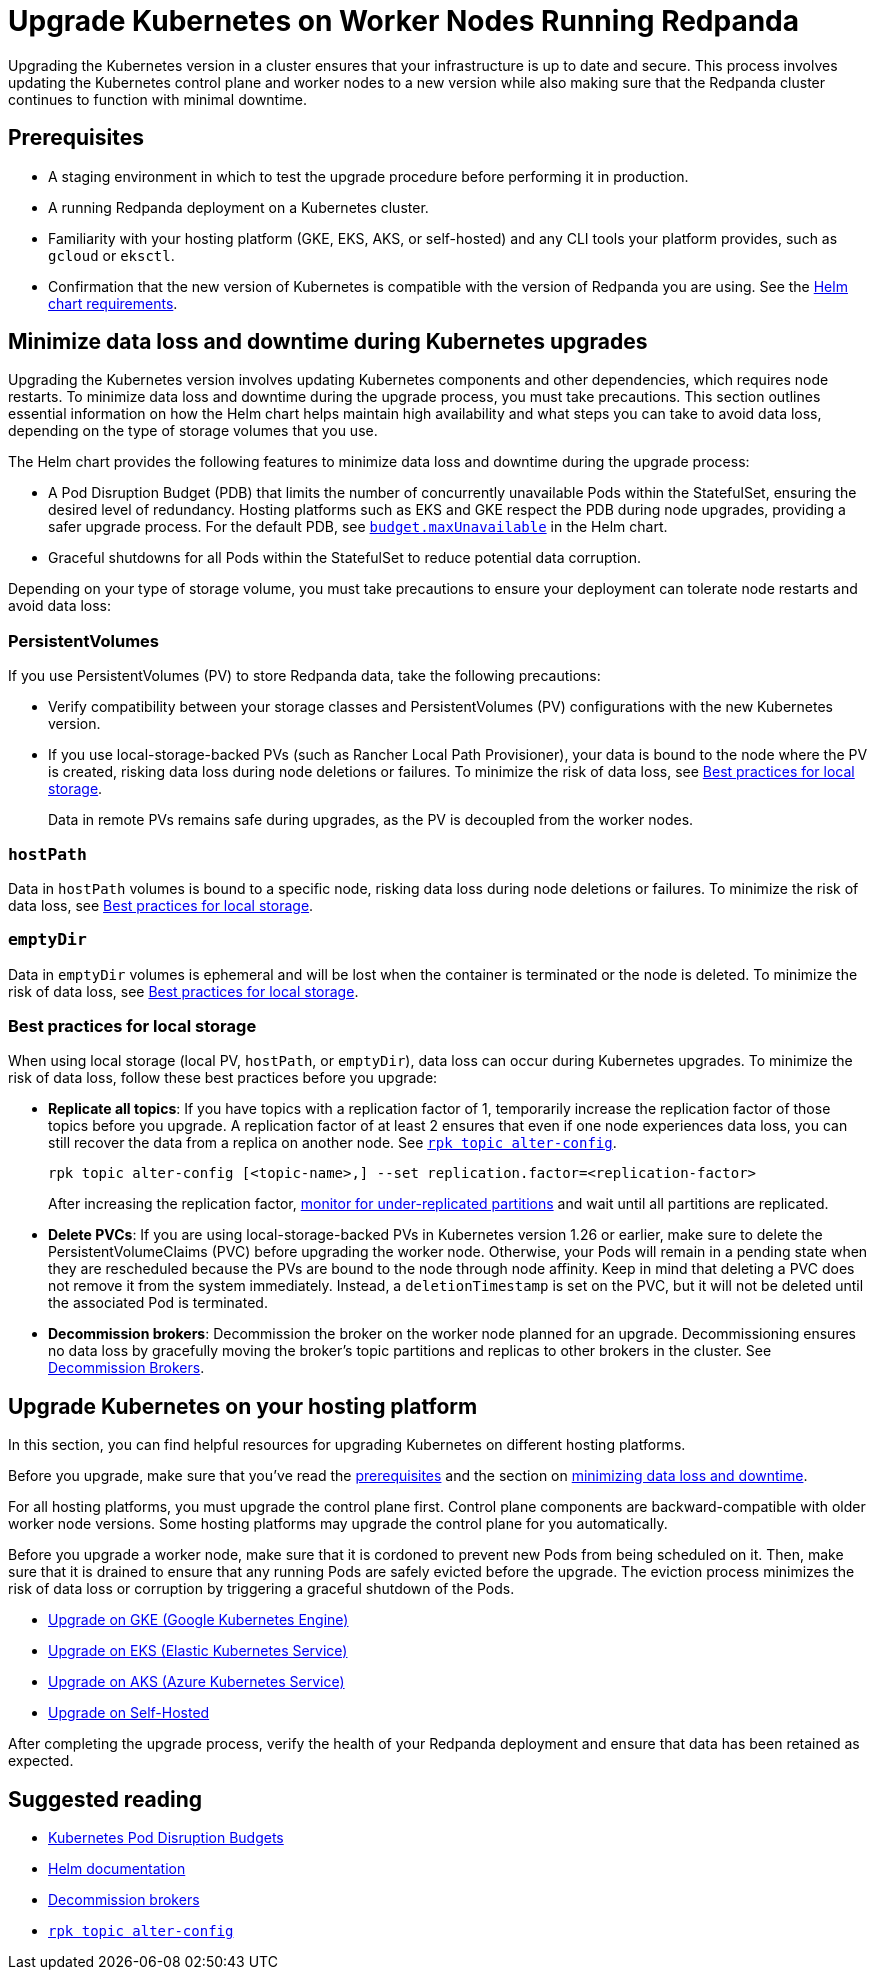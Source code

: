 = Upgrade Kubernetes on Worker Nodes Running Redpanda
:description: Upgrading the Kubernetes version in a cluster ensures that your infrastructure is up to date and secure. This process involves updating the Kubernetes control plane and worker nodes to a new version while also making sure that the Redpanda cluster continues to function with minimal downtime.

Upgrading the Kubernetes version in a cluster ensures that your infrastructure is up to date and secure. This process involves updating the Kubernetes control plane and worker nodes to a new version while also making sure that the Redpanda cluster continues to function with minimal downtime.

== Prerequisites

* A staging environment in which to test the upgrade procedure before performing it in production.
* A running Redpanda deployment on a Kubernetes cluster.
* Familiarity with your hosting platform (GKE, EKS, AKS, or self-hosted) and any CLI tools your platform provides, such as `gcloud` or `eksctl`.
* Confirmation that the new version of Kubernetes is compatible with the version of Redpanda you are using. See the xref:reference:redpanda-helm-spec.adoc#requirements[Helm chart requirements].

== Minimize data loss and downtime during Kubernetes upgrades

Upgrading the Kubernetes version involves updating Kubernetes components and other dependencies, which requires node restarts. To minimize data loss and downtime during the upgrade process, you must take precautions. This section outlines essential information on how the Helm chart helps maintain high availability and what steps you can take to avoid data loss, depending on the type of storage volumes that you use.

The Helm chart provides the following features to minimize data loss and downtime during the upgrade process:

* A Pod Disruption Budget (PDB) that limits the number of concurrently unavailable Pods within the StatefulSet, ensuring the desired level of redundancy. Hosting platforms such as EKS and GKE respect the PDB during node upgrades, providing a safer upgrade process. For the default PDB, see xref:reference:redpanda-helm-spec.adoc#statefulsetbudgetmaxunavailable[`budget.maxUnavailable`] in the Helm chart.
* Graceful shutdowns for all Pods within the StatefulSet to reduce potential data corruption.

Depending on your type of storage volume, you must take precautions to ensure your deployment can tolerate node restarts and avoid data loss:

=== PersistentVolumes

If you use PersistentVolumes (PV) to store Redpanda data, take the following precautions:

* Verify compatibility between your storage classes and PersistentVolumes (PV) configurations with the new Kubernetes version.
* If you use local-storage-backed PVs (such as Rancher Local Path Provisioner), your data is bound to the node where the PV is created, risking data loss during node deletions or failures. To minimize the risk of data loss, see <<best-practices-for-local-storage,Best practices for local storage>>.
+
Data in remote PVs remains safe during upgrades, as the PV is decoupled from the worker nodes.

=== `hostPath`

Data in `hostPath` volumes is bound to a specific node, risking data loss during node deletions or failures. To minimize the risk of data loss, see <<best-practices-for-local-storage,Best practices for local storage>>.

=== `emptyDir`

Data in `emptyDir` volumes is ephemeral and will be lost when the container is terminated or the node is deleted. To minimize the risk of data loss, see <<best-practices-for-local-storage,Best practices for local storage>>.

=== Best practices for local storage

When using local storage (local PV, `hostPath`, or `emptyDir`), data loss can occur during Kubernetes upgrades. To minimize the risk of data loss, follow these best practices before you upgrade:

* *Replicate all topics*: If you have topics with a replication factor of 1, temporarily increase the replication factor of those topics before you upgrade. A replication factor of at least 2 ensures that even if one node experiences data loss, you can still recover the data from a replica on another node. See xref:reference:rpk/rpk-topic/rpk-topic-alter-config.adoc[`rpk topic alter-config`].
+
[,bash]
----
rpk topic alter-config [<topic-name>,] --set replication.factor=<replication-factor>
----
+
After increasing the replication factor, xref:./monitor.adoc#under-replicated-partitions[monitor for under-replicated partitions] and wait until all partitions are replicated.

* *Delete PVCs*: If you are using local-storage-backed PVs in Kubernetes version 1.26 or earlier, make sure to delete the PersistentVolumeClaims (PVC) before upgrading the worker node. Otherwise, your Pods will remain in a pending state when they are rescheduled because the PVs are bound to the node through node affinity. Keep in mind that deleting a PVC does not remove it from the system immediately. Instead, a `deletionTimestamp` is set on the PVC, but it will not be deleted until the associated Pod is terminated.
* *Decommission brokers*: Decommission the broker on the worker node planned for an upgrade. Decommissioning ensures no data loss by gracefully moving the broker's topic partitions and replicas to other brokers in the cluster. See xref:./decommission-brokers.adoc[Decommission Brokers].

== Upgrade Kubernetes on your hosting platform

In this section, you can find helpful resources for upgrading Kubernetes on different hosting platforms.

Before you upgrade, make sure that you've read the <<prerequisites,prerequisites>> and the section on <<minimize-data-loss-and-downtime-during-kubernetes-upgrades,minimizing data loss and downtime>>.

For all hosting platforms, you must upgrade the control plane first. Control plane components are backward-compatible with older worker node versions. Some hosting platforms may upgrade the control plane for you automatically.

Before you upgrade a worker node, make sure that it is cordoned to prevent new Pods from being scheduled on it. Then, make sure that it is drained to ensure that any running Pods are safely evicted before the upgrade. The eviction process minimizes the risk of data loss or corruption by triggering a graceful shutdown of the Pods.

* https://cloud.google.com/kubernetes-engine/docs/how-to/upgrading-a-cluster[Upgrade on GKE (Google Kubernetes Engine)]
* https://docs.aws.amazon.com/eks/latest/userguide/update-cluster.html[Upgrade on EKS (Elastic Kubernetes Service)]
* https://learn.microsoft.com/en-us/azure/aks/upgrade-cluster?tabs=azure-cli[Upgrade on AKS (Azure Kubernetes Service)]
* https://kubernetes.io/docs/tasks/administer-cluster/cluster-upgrade/[Upgrade on Self-Hosted]

After completing the upgrade process, verify the health of your Redpanda deployment and ensure that data has been retained as expected.

== Suggested reading

* https://kubernetes.io/docs/concepts/workloads/pods/disruptions/[Kubernetes Pod Disruption Budgets]
* https://helm.sh/docs/[Helm documentation]
* xref:./decommission-brokers.adoc[Decommission brokers]
* xref:reference:rpk/rpk-topic/rpk-topic-alter-config.adoc[`rpk topic alter-config`]

